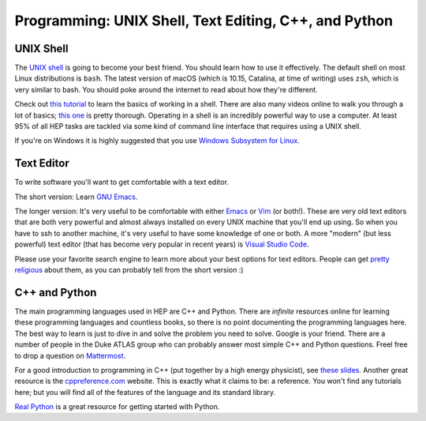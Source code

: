 Programming: UNIX Shell, Text Editing, C++, and Python
======================================================

UNIX Shell
----------

The `UNIX shell <https://en.wikipedia.org/wiki/Unix_shell>`_ is going
to become your best friend. You should learn how to use it
effectively. The default shell on most Linux distributions is
``bash``. The latest version of macOS (which is 10.15, Catalina, at
time of writing) uses ``zsh``, which is very similar to bash. You
should poke around the internet to read about how they're
different.

Check out `this tutorial
<https://swcarpentry.github.io/shell-novice/>`_ to learn the basics of
working in a shell. There are also many videos online to walk you
through a lot of basics; `this one
<https://www.youtube.com/watch?v=oxuRxtrO2Ag>`_ is pretty
thorough. Operating in a shell is an incredibly powerful way to use a
computer. At least 95% of all HEP tasks are tackled via some kind of
command line interface that requires using a UNIX shell.

If you're on Windows it is highly suggested that you use `Windows
Subsystem for Linux <https://docs.microsoft.com/en-us/windows/wsl/>`_.

Text Editor
-----------

To write software you'll want to get comfortable with a text editor.

The short version: Learn `GNU Emacs
<https://www.gnu.org/software/emacs/>`_.

The longer version: It's very useful to be comfortable with either
`Emacs <https://www.gnu.org/software/emacs/>`_ or `Vim
<https://www.vim.org/>`_ (or both!). These are very old text editors
that are both very powerful and almost always installed on every UNIX
machine that you'll end up using. So when you have to ssh to another
machine, it's very useful to have some knowledge of one or both. A
more "modern" (but less powerful) text editor (that has become very
popular in recent years) is `Visual Studio Code
<https://code.visualstudio.com/>`_.

Please use your favorite search engine to learn more about your best
options for text editors. People can get `pretty religious
<https://en.wikipedia.org/wiki/Editor_war>`_ about them, as you can
probably tell from the short version :)

C++ and Python
--------------

The main programming languages used in HEP are C++ and Python. There
are *infinite* resources online for learning these programming
languages and countless books, so there is no point documenting the
programming languages here. The best way to learn is just to dive in
and solve the problem you need to solve. Google is your friend. There
are a number of people in the Duke ATLAS group who can probably answer
most simple C++ and Python questions. Freel free to drop a question on
`Mattermost
<https://mattermost.web.cern.ch/duke/channels/summer-students-2019>`_.

For a good introduction to programming in C++ (put together by a high
energy physicist), see `these slides
<http://webhome.phy.duke.edu/~ddavis/public/Summer2016_CPPTutorial.pdf>`_. Another
great resource is the `cppreference.com
<https://en.cppreference.com/w/>`_ website. This is exactly what it
claims to be: a reference. You won't find any tutorials here; but you
will find all of the features of the language and its standard
library.

`Real Python <https://realpython.com/>`_ is a great resource for
getting started with Python.

